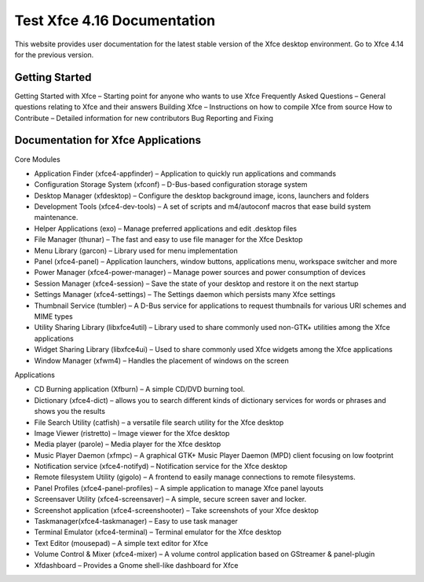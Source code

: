 *****************************
Test Xfce 4.16 Documentation
*****************************

This website provides user documentation for the latest stable version of the Xfce desktop environment. Go to Xfce 4.14 for the previous version.

Getting Started
===============

Getting Started with Xfce – Starting point for anyone who wants to use Xfce
Frequently Asked Questions – General questions relating to Xfce and their answers
Building Xfce – Instructions on how to compile Xfce from source
How to Contribute – Detailed information for new contributors
Bug Reporting and Fixing

Documentation for Xfce Applications
======================================

Core Modules

- Application Finder (xfce4-appfinder) – Application to quickly run applications and commands
- Configuration Storage System (xfconf) – D-Bus-based configuration storage system
- Desktop Manager (xfdesktop) – Configure the desktop background image, icons, launchers and folders
- Development Tools (xfce4-dev-tools) – A set of scripts and m4/autoconf macros that ease build system maintenance.
- Helper Applications (exo) – Manage preferred applications and edit .desktop files
- File Manager (thunar) – The fast and easy to use file manager for the Xfce Desktop
- Menu Library (garcon) – Library used for menu implementation
- Panel (xfce4-panel) – Application launchers, window buttons, applications menu, workspace switcher and more
- Power Manager (xfce4-power-manager) – Manage power sources and power consumption of devices
- Session Manager (xfce4-session) – Save the state of your desktop and restore it on the next startup
- Settings Manager (xfce4-settings) – The Settings daemon which persists many Xfce settings
- Thumbnail Service (tumbler) – A D-Bus service for applications to request thumbnails for various URI schemes and MIME types
- Utility Sharing Library (libxfce4util) – Library used to share commonly used non-GTK+ utilities among the Xfce applications
- Widget Sharing Library (libxfce4ui) – Used to share commonly used Xfce widgets among the Xfce applications
- Window Manager (xfwm4) – Handles the placement of windows on the screen

Applications

- CD Burning application (Xfburn) – A simple CD/DVD burning tool.
- Dictionary (xfce4-dict) – allows you to search different kinds of dictionary services for words or phrases and shows you the results
- File Search Utility (catfish) – a versatile file search utility for the Xfce desktop
- Image Viewer (ristretto) – Image viewer for the Xfce desktop
- Media player (parole) – Media player for the Xfce desktop
- Music Player Daemon (xfmpc) – A graphical GTK+ Music Player Daemon (MPD) client focusing on low footprint
- Notification service (xfce4-notifyd) – Notification service for the Xfce desktop
- Remote filesystem Utility (gigolo) – A frontend to easily manage connections to remote filesystems.
- Panel Profiles (xfce4-panel-profiles) – A simple application to manage Xfce panel layouts
- Screensaver Utility (xfce4-screensaver) – A simple, secure screen saver and locker.
- Screenshot application (xfce4-screenshooter) – Take screenshots of your Xfce desktop
- Taskmanager(xfce4-taskmanager) – Easy to use task manager
- Terminal Emulator (xfce4-terminal) – Terminal emulator for the Xfce desktop
- Text Editor (mousepad) – A simple text editor for Xfce
- Volume Control & Mixer (xfce4-mixer) – A volume control application based on GStreamer & panel-plugin
- Xfdashboard – Provides a Gnome shell-like dashboard for Xfce
